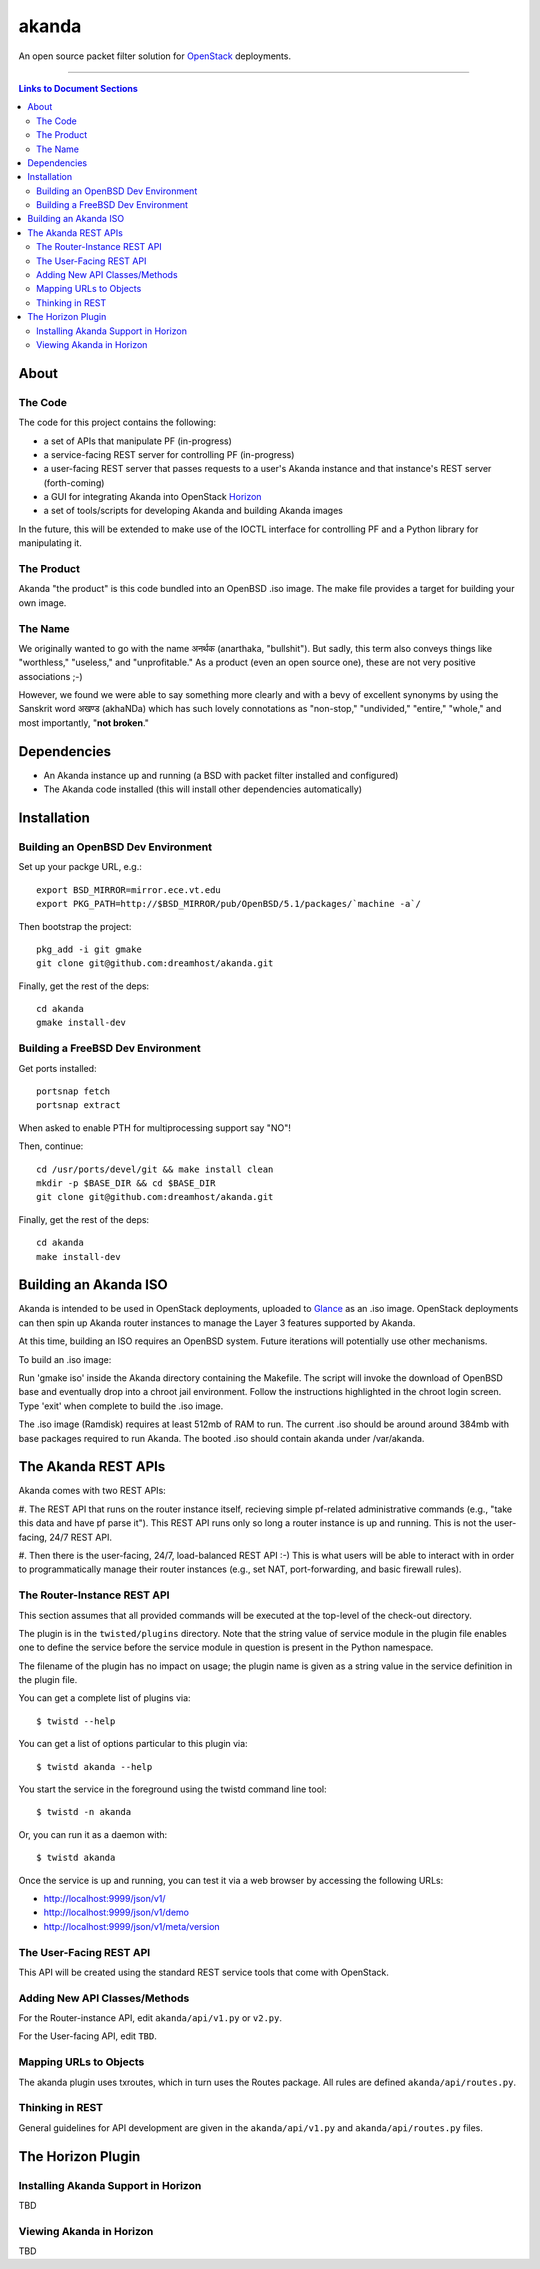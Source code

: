 ~~~~~~
akanda
~~~~~~

An open source packet filter solution for `OpenStack`_ deployments.

----

.. contents:: **Links to Document Sections**
   :local:

About
=====


The Code
--------

The code for this project contains the following:

* a set of APIs that manipulate PF (in-progress)

* a service-facing REST server for controlling PF (in-progress)

* a user-facing REST server that passes requests to a user's Akanda instance
  and that instance's REST server (forth-coming)

* a GUI for integrating Akanda into OpenStack `Horizon`_

* a set of tools/scripts for developing Akanda and building Akanda images

In the future, this will be extended to make use of the IOCTL interface for
controlling PF and a Python library for manipulating it.

The Product
-----------

Akanda "the product" is this code bundled into an OpenBSD .iso image. The make
file provides a target for building your own image.

The Name
--------

We originally wanted to go with the name अनर्थक (anarthaka, "bullshit"). But
sadly, this term also conveys things like "worthless," "useless," and
"unprofitable." As a product (even an open source one), these are not very
positive associations ;-)

However, we found we were able to say something more clearly and with a bevy of
excellent synonyms by using the Sanskrit word अखण्ड (akhaNDa) which has such
lovely connotations as "non-stop," "undivided," "entire," "whole," and most
importantly, "**not broken**."


Dependencies
============

* An Akanda instance up and running (a BSD with packet filter installed and
  configured)

* The Akanda code installed (this will install other dependencies
  automatically)


Installation
============


Building an OpenBSD Dev Environment
-----------------------------------

Set up your packge URL, e.g.::

  export BSD_MIRROR=mirror.ece.vt.edu
  export PKG_PATH=http://$BSD_MIRROR/pub/OpenBSD/5.1/packages/`machine -a`/

Then bootstrap the project::

  pkg_add -i git gmake
  git clone git@github.com:dreamhost/akanda.git

Finally, get the rest of the deps::

  cd akanda
  gmake install-dev


Building a FreeBSD Dev Environment
----------------------------------

Get ports installed::

  portsnap fetch
  portsnap extract

When asked to enable PTH for multiprocessing support say "NO"!

Then, continue::

  cd /usr/ports/devel/git && make install clean
  mkdir -p $BASE_DIR && cd $BASE_DIR
  git clone git@github.com:dreamhost/akanda.git

Finally, get the rest of the deps::

  cd akanda
  make install-dev


Building an Akanda ISO
======================

Akanda is intended to be used in OpenStack deployments, uploaded to `Glance`_
as an .iso image. OpenStack deployments can then spin up Akanda router
instances to manage the Layer 3 features supported by Akanda.

At this time, building an ISO requires an OpenBSD system. Future iterations
will potentially use other mechanisms.

To build an .iso image:

Run 'gmake iso' inside the Akanda directory containing the Makefile. The script 
will invoke the download of OpenBSD base and eventually drop into a chroot jail 
environment. Follow the instructions highlighted in the chroot login screen. 
Type 'exit' when complete to build the .iso image.

The .iso image (Ramdisk) requires at least 512mb of RAM to run. The current .iso 
should be around around 384mb with base packages required to run Akanda. The booted
.iso should contain akanda under /var/akanda.  

The Akanda REST APIs
====================

Akanda comes with two REST APIs:

#. The REST API that runs on the router instance itself, recieving simple
pf-related administrative commands (e.g., "take this data and have pf parse
it"). This REST API runs only so long a router instance is up and running. This
is not the user-facing, 24/7 REST API.

#. Then there is the user-facing, 24/7, load-balanced REST API :-) This is what
users will be able to interact with in order to programmatically manage their
router instances (e.g., set NAT, port-forwarding, and basic firewall rules).

The Router-Instance REST API
----------------------------

This section assumes that all provided commands will be executed at the
top-level of the check-out directory.

The plugin is in the ``twisted/plugins`` directory. Note that the string value
of service module in the plugin file enables one to define the service before
the service module in question is present in the Python namespace.

The filename of the plugin has no impact on usage; the plugin name is given as
a string value in the service definition in the plugin file.

You can get a complete list of plugins via::

  $ twistd --help

You can get a list of options particular to this plugin via::

  $ twistd akanda --help

You start the service in the foreground using the twistd command line tool::

  $ twistd -n akanda

Or, you can run it as a daemon with::

  $ twistd akanda

Once the service is up and running, you can test it via a web browser by
accessing the following URLs:

* http://localhost:9999/json/v1/
* http://localhost:9999/json/v1/demo
* http://localhost:9999/json/v1/meta/version


The User-Facing REST API
------------------------

This API will be created using the standard REST service tools that come with
OpenStack.

Adding New API Classes/Methods
------------------------------

For the Router-instance API, edit ``akanda/api/v1.py`` or ``v2.py``.

For the User-facing API, edit ``TBD``.


Mapping URLs to Objects
-----------------------

The akanda plugin uses txroutes, which in turn uses the Routes package. All
rules are defined ``akanda/api/routes.py``.


Thinking in REST
----------------

General guidelines for API development are given in the
``akanda/api/v1.py`` and ``akanda/api/routes.py`` files.


The Horizon Plugin
==================

Installing Akanda Support in Horizon
------------------------------------

TBD

Viewing Akanda in Horizon
-------------------------

TBD

.. Links/References
.. _OpenStack: http://www.openstack.org/
.. _Horizon: http://docs.openstack.org/developer/horizon/
.. _PF: http://www.openbsd.org/faq/pf/
.. _Glance: http://docs.openstack.org/developer/glance/
